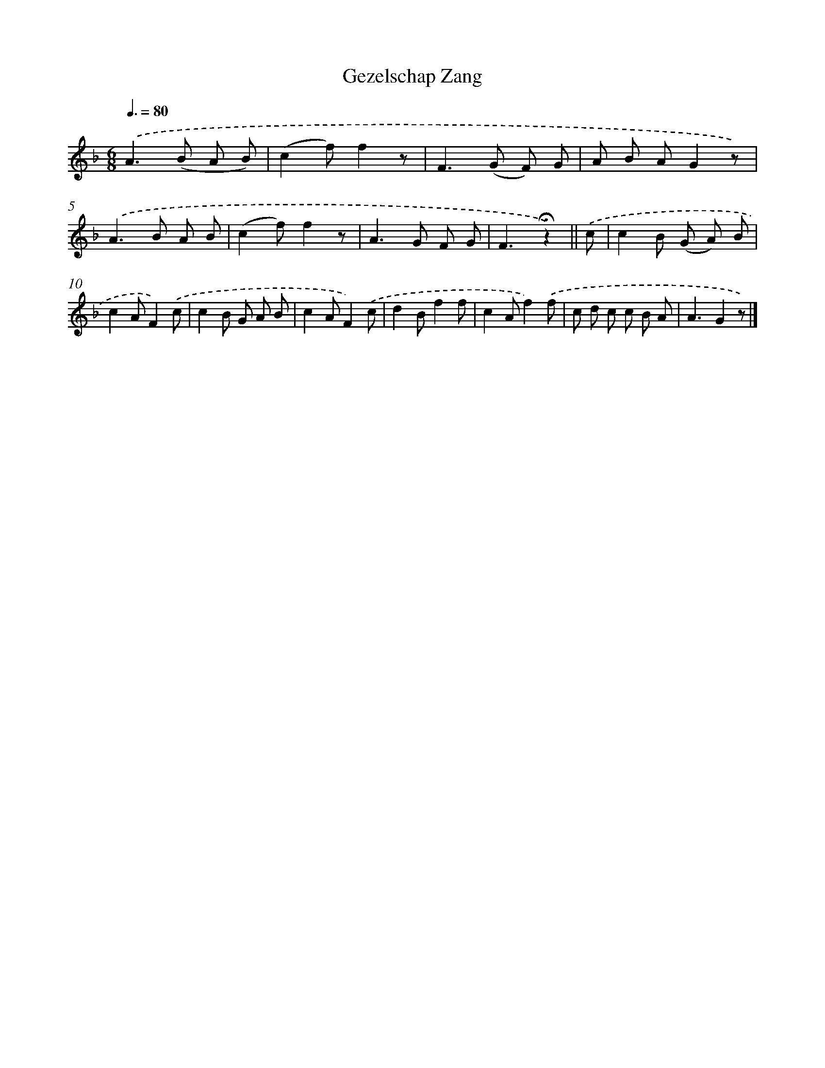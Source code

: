 X: 14742
T: Gezelschap Zang
%%abc-version 2.0
%%abcx-abcm2ps-target-version 5.9.1 (29 Sep 2008)
%%abc-creator hum2abc beta
%%abcx-conversion-date 2018/11/01 14:37:47
%%humdrum-veritas 533625179
%%humdrum-veritas-data 110659458
%%continueall 1
%%barnumbers 0
L: 1/8
M: 6/8
Q: 3/8=80
K: F clef=treble
.('A2>(B2 A B) |
(c2f)f2z |
F2>(G2 F) G |
A B AG2z) |
.('A2>B2 A B |
(c2f)f2z |
A2>G2 F G |
F3!fermata!z2) ||
.('c [I:setbarnb 9]|
c2B (G A) B |
c2AF2).('c |
c2B G A B |
c2AF2).('c |
d2Bf2f |
c2Af2).('f |
c d c c B A |
A3G2z) |]
